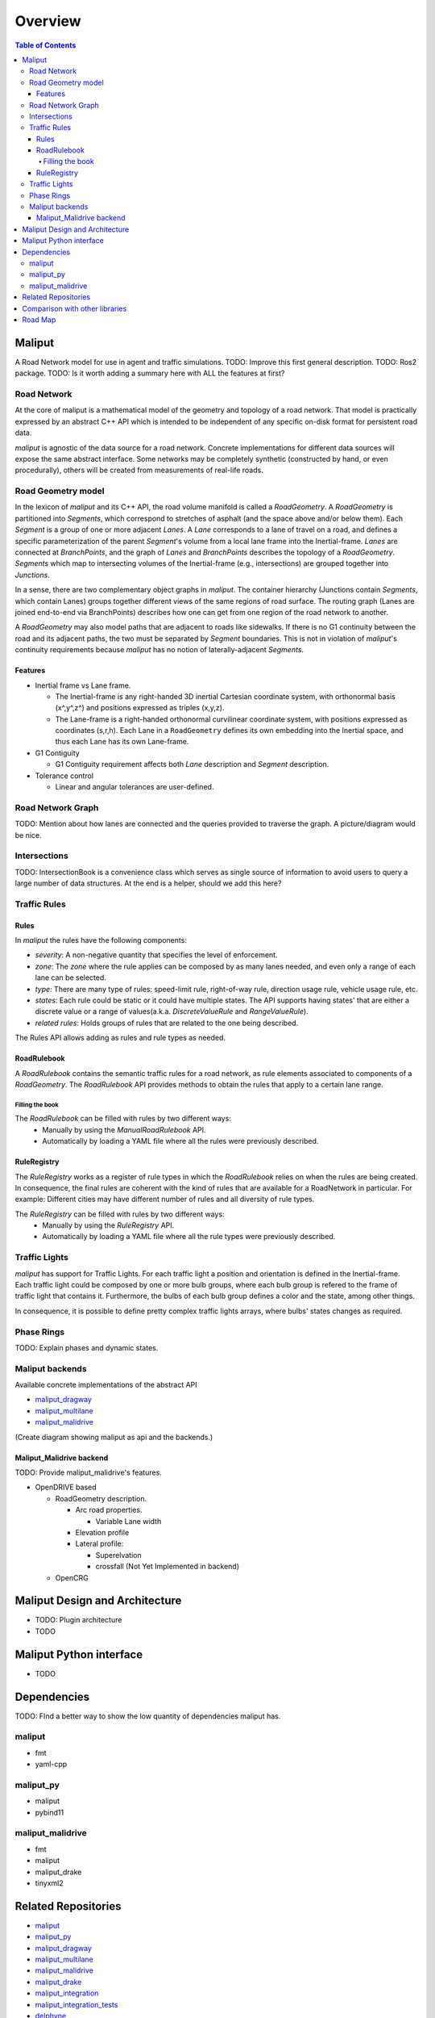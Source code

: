 **********************************
Overview
**********************************

.. contents:: Table of Contents
    :depth: 5

Maliput
=======

A Road Network model for use in agent and traffic simulations.
TODO: Improve this first general description.
TODO: Ros2 package.
TODO: Is it worth adding a summary here with ALL the features at first?


Road Network
------------

At the core of maliput is a mathematical model of the geometry and topology of a road network.
That model is practically expressed by an abstract C++ API which is intended to be independent of any specific on-disk format for persistent road data.

`maliput` is agnostic of the data source for a road network. Concrete implementations for different data sources will expose the same abstract interface.
Some networks may be completely synthetic (constructed by hand, or even procedurally), others will be created from measurements of real-life roads.


Road Geometry model
-------------------

In the lexicon of `maliput` and its C++ API, the road volume manifold is called a `RoadGeometry`. A `RoadGeometry` is partitioned into `Segments`, which correspond to stretches of asphalt (and the space above and/or below them).
Each `Segment` is a group of one or more adjacent `Lanes`. A `Lane` corresponds to a lane of travel on a road, and defines a specific parameterization of the parent `Segment`'s volume from a local lane frame into the Inertial-frame.
`Lanes` are connected at `BranchPoints`, and the graph of `Lanes` and `BranchPoints` describes the topology of a `RoadGeometry`. `Segments` which map to intersecting volumes of the Inertial-frame (e.g., intersections) are grouped together into `Junctions`.

In a sense, there are two complementary object graphs in `maliput`. The container hierarchy (Junctions contain `Segments`, which contain Lanes) groups together different views of the same regions of road surface.
The routing graph (Lanes are joined end-to-end via BranchPoints) describes how one can get from one region of the road network to another.

A `RoadGeometry` may also model paths that are adjacent to roads like sidewalks. If there is no G1 continuity between the road and its adjacent paths, the two must be separated by `Segment` boundaries.
This is not in violation of `maliput`'s continuity requirements because `maliput` has no notion of laterally-adjacent `Segments`.


Features
^^^^^^^^

* Inertial frame vs Lane frame.

  * The Inertial-frame is any right-handed 3D inertial Cartesian coordinate system, with orthonormal basis (x^,y^,z^) and positions expressed as triples (x,y,z).
  * The Lane-frame is a right-handed orthonormal curvilinear coordinate system, with positions expressed as coordinates (s,r,h). Each Lane in a ``RoadGeometry`` defines its own embedding into the Inertial space, and thus each Lane has its own Lane-frame.

* G1 Contiguity

  * G1 Contiguity requirement affects both `Lane` description and `Segment` description.
* Tolerance control

  * Linear and angular tolerances are user-defined.


Road Network Graph
------------------

TODO: Mention about how lanes are connected and the queries provided to traverse the graph.
A picture/diagram would be nice.


Intersections
-------------

TODO: IntersectionBook is a convenience class which serves as single source of information to avoid users to query a large number of data structures. At the end is a helper, should we add this here?



Traffic Rules
-------------

Rules
^^^^^

In `maliput` the rules have the following components:

* `severity`: A non-negative quantity that specifies the level of enforcement.
* `zone`: The `zone` where the rule applies can be composed by as many lanes needed, and even only a range of each lane can be selected.
* `type`: There are many type of rules: speed-limit rule, right-of-way rule, direction usage rule, vehicle usage rule, etc.
* `states`: Each rule could be static or it could have multiple states. The API supports having states' that are either a discrete value or a range of values(a.k.a. `DiscreteValueRule` and `RangeValueRule`).
* `related rules`: Holds groups of rules that are related to the one being described.


The Rules API allows adding as rules and rule types as needed.

RoadRulebook
^^^^^^^^^^^^

A `RoadRulebook` contains the semantic traffic rules for a road network, as rule elements associated to components of a `RoadGeometry`.
The `RoadRulebook` API provides methods to obtain the rules that apply to a certain lane range.


Filling the book
""""""""""""""""

The `RoadRulebook` can be filled with rules by two different ways:
 * Manually by using the `ManualRoadRulebook` API.
 * Automatically by loading a YAML file where all the rules were previously described.


RuleRegistry
^^^^^^^^^^^^

The `RuleRegistry` works as a register of rule types in which the `RoadRulebook` relies on when the rules are being created.
In consequence, the final rules are coherent with the kind of rules that are available for a RoadNetwork in particular. For example:
Different cities may have different number of rules and all diversity of rule types.

The `RuleRegistry` can be filled with rules by two different ways:
 * Manually by using the `RuleRegistry` API.
 * Automatically by loading a YAML file where all the rule types were previously described.


Traffic Lights
--------------

`maliput` has support for Traffic Lights. For each traffic light
a position and orientation is defined in the Inertial-frame.
Each traffic light could be composed by one or more bulb groups, where each bulb group is refered to the 
frame of traffic light that contains it.
Furthermore, the bulbs of each bulb group defines a color and the state, among other things.

In consequence, it is possible to define pretty complex traffic lights arrays, where bulbs' states changes as required.


Phase Rings
-----------

TODO: Explain phases and dynamic states.


Maliput backends
----------------

Available concrete implementations of the abstract API

* `maliput_dragway <https://github.com/ToyotaResearchInstitute/maliput_dragway>`_
* `maliput_multilane <https://github.com/ToyotaResearchInstitute/maliput_multilane>`_
* `maliput_malidrive <https://github.com/ToyotaResearchInstitute/maliput_malidrive>`_

(Create diagram showing maliput as api and the backends.)


Maliput_Malidrive backend
^^^^^^^^^^^^^^^^^^^^^^^^^

TODO: Provide maliput_malidrive's features.

* OpenDRIVE based

  * RoadGeometry description.

    * Arc road properties.

      * Variable Lane width

    * Elevation profile
    * Lateral profile:

      * Superelvation
      * crossfall (Not Yet Implemented in backend)

  * OpenCRG




Maliput Design and Architecture
===============================

* TODO: Plugin architecture
* TODO


Maliput Python interface
===============================

* TODO


Dependencies
============

TODO: FInd a better way to show the low quantity of dependencies maliput has.

maliput
-------

* fmt
* yaml-cpp


maliput_py
----------

* maliput
* pybind11

maliput_malidrive
-----------------

* fmt
* maliput
* maliput_drake
* tinyxml2


Related Repositories
====================

* `maliput <https://github.com/ToyotaResearchInstitute/maliput>`_
* `maliput_py <https://github.com/ToyotaResearchInstitute/maliput_py>`_
* `maliput_dragway <https://github.com/ToyotaResearchInstitute/maliput_dragway>`_
* `maliput_multilane <https://github.com/ToyotaResearchInstitute/maliput_multilane>`_
* `maliput_malidrive <https://github.com/ToyotaResearchInstitute/maliput_malidrive>`_
* `maliput_drake <https://github.com/ToyotaResearchInstitute/maliput_drake>`_
* `maliput_integration <https://github.com/ToyotaResearchInstitute/maliput_integration>`_
* `maliput_integration_tests <https://github.com/ToyotaResearchInstitute/maliput_integration_tests>`_
* `delphyne <https://github.com/ToyotaResearchInstitute/delphyne>`_
* `delphyne_gui <https://github.com/ToyotaResearchInstitute/delphyne_gui>`_
* `delphyne_demos <https://github.com/ToyotaResearchInstitute/delphyne_demos>`_


Comparison with other libraries
===============================
TODO


Road Map
========

TODO
